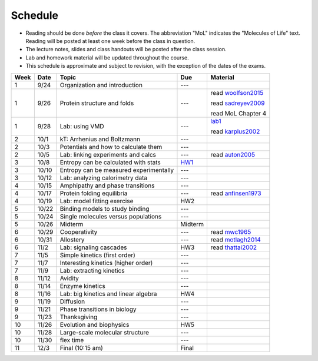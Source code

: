 Schedule
========

+ Reading should be done *before* the class it covers.  The abbreviation "MoL"
  indicates the "Molecules of Life" text.  Reading will be posted at least one
  week before the class in question.
+ The lecture notes, slides and class handouts will be posted after the class
  session.
+ Lab and homework material will be updated throughout the course.
+ This schedule is approximate and subject to revision, with the exception of
  the dates of the exams.

+------+-------+----------------------------------------+---------+--------------------+
| Week | Date  | Topic                                  | Due     | Material           |
+======+=======+========================================+=========+====================+
| 1    | 9/24  | Organization and introduction          | ---     |                    |
+------+-------+----------------------------------------+---------+--------------------+
| 1    | 9/26  | Protein structure and folds            | ---     | read woolfson2015_ |
|      |       |                                        |         |                    |
|      |       |                                        |         | read sadreyev2009_ |
|      |       |                                        |         |                    |
|      |       |                                        |         | read MoL Chapter 4 |
+------+-------+----------------------------------------+---------+--------------------+
| 1    | 9/28  | Lab: using VMD                         | ---     | lab1_              |
|      |       |                                        |         |                    |
|      |       |                                        |         | read karplus2002_  |
+------+-------+----------------------------------------+---------+--------------------+
| 2    | 10/1  | kT: Arrhenius and Boltzmann            | ---     |                    |
+------+-------+----------------------------------------+---------+--------------------+
| 2    | 10/3  | Potentials and how to calculate them   | ---     |                    |
+------+-------+----------------------------------------+---------+--------------------+
| 2    | 10/5  | Lab: linking experiments and calcs     | ---     | read auton2005_    |
+------+-------+----------------------------------------+---------+--------------------+
| 3    | 10/8  | Entropy can be calculated with stats   | HW1_    |                    |
+------+-------+----------------------------------------+---------+--------------------+
| 3    | 10/10 | Entropy can be measured experimentally | ---     |                    |
+------+-------+----------------------------------------+---------+--------------------+
| 3    | 10/12 | Lab: analyzing calorimetry data        | ---     |                    |
+------+-------+----------------------------------------+---------+--------------------+
| 4    | 10/15 | Amphipathy and phase transitions       | ---     |                    |
+------+-------+----------------------------------------+---------+--------------------+
| 4    | 10/17 | Protein folding equilibria             | ---     | read anfinsen1973_ |
+------+-------+----------------------------------------+---------+--------------------+
| 4    | 10/19 | Lab: model fitting exercise            | HW2     |                    |
+------+-------+----------------------------------------+---------+--------------------+
| 5    | 10/22 | Binding models to study binding        | ---     |                    |
+------+-------+----------------------------------------+---------+--------------------+
| 5    | 10/24 | Single molecules versus populations    | ---     |                    |
+------+-------+----------------------------------------+---------+--------------------+
| 5    | 10/26 | Midterm                                | Midterm |                    |
+------+-------+----------------------------------------+---------+--------------------+
| 6    | 10/29 | Cooperativity                          | ---     | read mwc1965_      |
+------+-------+----------------------------------------+---------+--------------------+
| 6    | 10/31 | Allostery                              | ---     | read motlagh2014_  |
+------+-------+----------------------------------------+---------+--------------------+
| 6    | 11/2  | Lab: signaling cascades                | HW3     | read thattai2002_  |
+------+-------+----------------------------------------+---------+--------------------+
| 7    | 11/5  | Simple kinetics (first order)          | ---     |                    |
+------+-------+----------------------------------------+---------+--------------------+
| 7    | 11/7  | Interesting kinetics (higher order)    | ---     |                    |
+------+-------+----------------------------------------+---------+--------------------+
| 7    | 11/9  | Lab: extracting kinetics               | ---     |                    |
+------+-------+----------------------------------------+---------+--------------------+
| 8    | 11/12 | Avidity                                | ---     |                    |
+------+-------+----------------------------------------+---------+--------------------+
| 8    | 11/14 | Enzyme kinetics                        | ---     |                    |
+------+-------+----------------------------------------+---------+--------------------+
| 8    | 11/16 | Lab: big kinetics and linear algebra   | HW4     |                    |
+------+-------+----------------------------------------+---------+--------------------+
| 9    | 11/19 | Diffusion                              | ---     |                    |
+------+-------+----------------------------------------+---------+--------------------+
| 9    | 11/21 | Phase transitions in biology           | ---     |                    |
+------+-------+----------------------------------------+---------+--------------------+
| 9    | 11/23 | Thanksgiving                           | ---     |                    |
+------+-------+----------------------------------------+---------+--------------------+
| 10   | 11/26 | Evolution and biophysics               | HW5     |                    |
+------+-------+----------------------------------------+---------+--------------------+
| 10   | 11/28 | Large-scale molecular structure        | ---     |                    |
+------+-------+----------------------------------------+---------+--------------------+
| 10   | 11/30 | flex time                              | ---     |                    |
+------+-------+----------------------------------------+---------+--------------------+
| 11   | 12/3  | Final (10:15 am)                       | Final   |                    |
+------+-------+----------------------------------------+---------+--------------------+

.. list of links are down here to keep table source human readable

.. reading links
.. _sadreyev2009: https://github.com/harmsm/physical-biochemistry/blob/master/readings/02-lecture_protein-domains/sadreyev_2009_discrete_continuous_duality_of_protein%20structures.pdf
.. _woolfson2015: https://github.com/harmsm/physical-biochemistry/blob/master/readings/02-lecture_protein-domains/woolfson_2015_de_novo_protein_design.pdf
.. _karplus2002: https://github.com/harmsm/physical-biochemistry/blob/master/readings/03-lab-vmd/karplus_2002_md-sims-review.pdf
.. _mwc1965: https://github.com/harmsm/physical-biochemistry/blob/master/readings/16-lecture_cooperativity/mwc_1965.pdf
.. _motlagh2014: https://github.com/harmsm/physical-biochemistry/blob/master/readings/17-lecture_allostery/motlagh_2014_allostery.pdf
.. _thattai2002: https://github.com/harmsm/physical-biochemistry/blob/master/readings/18-lab_cascade/thattai_2002_noise-cascade.pdf
.. _auton2005: https://github.com/harmsm/physical-biochemistry/blob/master/readings/06-lab_solvent-transfer/auton_2005_transfer.pdf
.. _anfinsen1973: https://github.com/harmsm/physical-biochemistry/blob/master/readings/11-lecture_folding/anfinsen_1973_folding.pdf

.. lab links
.. _lab1: https://github.com/harmsm/physical-biochemistry/tree/master/labs/01-lab

.. homework links
.. _HW1: https://github.com/harmsm/physical-biochemistry/tree/master/homework/01-hw
